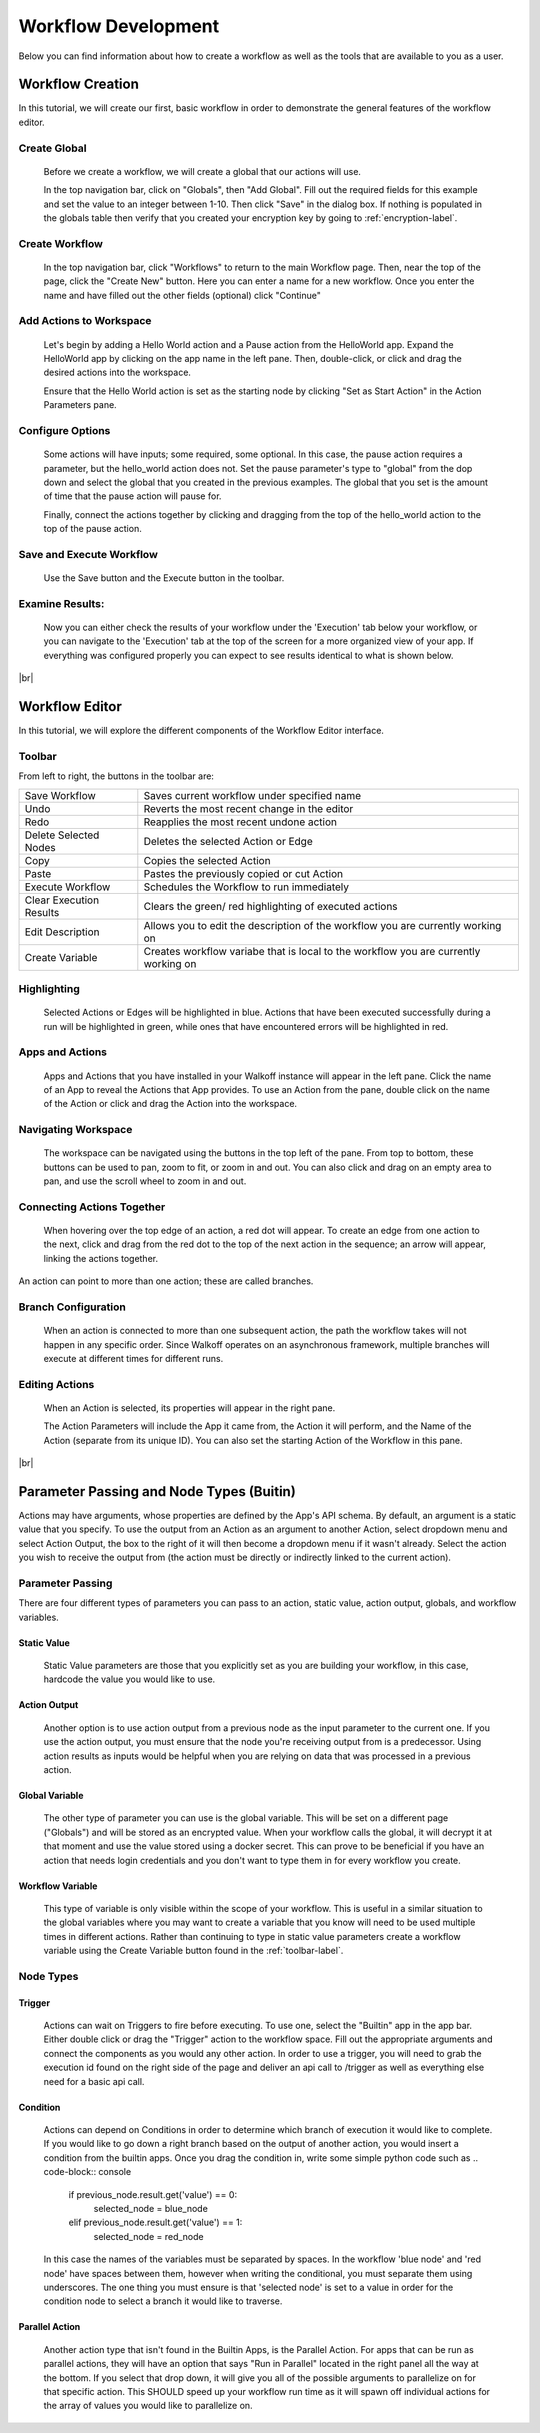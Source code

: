 .. _workflow_dev:

.. |br| raw:: html

  <br />
  
Workflow Development
====================
Below you can find information about how to create a workflow as well as the tools that are available to you as a user.

Workflow Creation
-----------------
In this tutorial, we will create our first, basic workflow in order to demonstrate the general features of the workflow editor.


Create Global
'''''''''''''
	Before we create a workflow, we will create a global that our actions will use.
	
	In the top navigation bar, click on "Globals", then "Add Global". Fill out the required fields for this example and set the value to an integer between 1-10. Then click "Save" in the dialog box. If nothing is populated in the globals table then verify that you created your encryption key by going to 
	:ref:`encryption-label`.
	
.. image:: ../docs/images/create_global.png

Create Workflow
'''''''''''''''
	In the top navigation bar, click "Workflows" to return to the main Workflow page. Then, near the top of the page, click the "Create New" button. Here you can enter a name for a new workflow. Once you enter the name and have filled out the other fields (optional) click "Continue"
.. image:: ../docs/images/create_workflow.png
	
Add Actions to Workspace
''''''''''''''''''''''''
	Let's begin by adding a Hello World action and a Pause action from the HelloWorld app. Expand the HelloWorld app by clicking on the app name in the left pane. Then, double-click, or click and drag the desired actions into the workspace.
	
	Ensure that the Hello World action is set as the starting node by clicking "Set as Start Action" in the Action Parameters pane.
.. image:: ../docs/images/add_actions.png

Configure Options
'''''''''''''''''
	Some actions will have inputs; some required, some optional. In this case, the pause action requires a parameter, but the hello_world action does not. Set the pause parameter's type to "global" from the dop down and select the global that you created in the previous examples. The global that you set is the amount of time that the pause action will pause for.
	
	Finally, connect the actions together by clicking and dragging from the top of the hello_world action to the top of the pause action.
.. image:: ../docs/images/configuration.png

Save and Execute Workflow
'''''''''''''''''''''''''
	Use the Save button and the Execute button in the toolbar.
.. image:: ../docs/images/save_and_execute.png



Examine Results:
''''''''''''''''
	Now you can either check the results of your workflow under the 'Execution' tab below your workflow, or you can navigate to the 'Execution' tab at the top of the screen for a more organized view of your app. If everything was configured properly you can expect to see results identical to what is shown below.
.. image:: ../docs/images/results.PNG

|br|

Workflow Editor
---------------
In this tutorial, we will explore the different components of the Workflow Editor interface.

.. _toolbar-label:
Toolbar
''''''''
From left to right, the buttons in the toolbar are: 

+-----------------------+-----------------------------------------------+
|   Save Workflow       | Saves current workflow under specified name	|
+-----------------------+-----------------------------------------------+
|        Undo	       	| Reverts the most recent change in the editor	|
+-----------------------+-----------------------------------------------+
|        Redo	       	|   Reapplies the most recent undone action	|
+-----------------------+-----------------------------------------------+
| Delete Selected Nodes	|    Deletes the selected Action or Edge	|
+-----------------------+-----------------------------------------------+
|        Copy		|        Copies the selected Action		|
+-----------------------+-----------------------------------------------+
|        Paste		|  Pastes the previously copied or cut Action	|
+-----------------------+-----------------------------------------------+
|    Execute Workflow	|  Schedules the Workflow to run immediately	|
+-----------------------+-----------------------------------------------+
| Clear Execution 	|   Clears the green/ red highlighting of 	|
| Results		|   executed actions				|
+-----------------------+-----------------------------------------------+
|    Edit Description	|  Allows you to edit the description of the 	|
|			|  workflow you are currently working on	|
+-----------------------+-----------------------------------------------+
|    Create Variable	| Creates workflow variabe that is local to the	|
|			| workflow you are currently working on		|
+-----------------------+-----------------------------------------------+

Highlighting
''''''''''''
	Selected Actions or Edges will be highlighted in blue. Actions that have been executed successfully during a run will be highlighted in green, while ones that have encountered errors will be highlighted in red.
	
Apps and Actions
''''''''''''''''
	Apps and Actions that you have installed in your Walkoff instance will appear in the left pane. Click the name of an App to reveal the Actions that App provides. To use an Action from the pane, double click on the name of the Action or click and drag the Action into the workspace.

Navigating Workspace
''''''''''''''''''''
	The workspace can be navigated using the buttons in the top left of the pane. From top to bottom, these buttons can be used to pan, zoom to fit, or zoom in and out. You can also click and drag on an empty area to pan, and use the scroll wheel to zoom in and out.

Connecting Actions Together
'''''''''''''''''''''''''''
	When hovering over the top edge of an action, a red dot will appear. To create an edge from one action to the next, click and drag from the red dot to the top of the next action in the sequence; an arrow will appear, linking the actions together.
An action can point to more than one action; these are called branches.

Branch Configuration
''''''''''''''''''''
	When an action is connected to more than one subsequent action, the path the workflow takes will not happen in any specific order. Since Walkoff operates on an asynchronous framework, multiple branches will execute at different times for different runs.

Editing Actions
'''''''''''''''
	When an Action is selected, its properties will appear in the right pane.
	
	The Action Parameters will include the App it came from, the Action it will perform, and the Name of the Action (separate from its unique ID). You can also set the starting Action of the Workflow in this pane.

|br|

Parameter Passing and Node Types (Buitin)
-----------------------------------------
Actions may have arguments, whose properties are defined by the App's API schema. By default, an argument is a static value that you specify. To use the output from an Action as an argument to another Action, select dropdown menu and select Action Output, the box to the right of it will then become a dropdown menu if it wasn't already. Select the action you wish to receive the output from (the action must be directly or indirectly linked to the current action). 

Parameter Passing
'''''''''''''''''
There are four different types of parameters you can pass to an action, static value, action output, globals, and workflow variables.

Static Value
~~~~~~~~~~~~
	 Static Value parameters are those that you explicitly set as you are building your workflow, in this case, hardcode the value you would like to use. 
	 
Action Output
~~~~~~~~~~~~~
	 Another option is to use action output from a previous node as the input parameter to the current one. If you use the action output, you must ensure that the node you're receiving output from is a predecessor. Using action results as inputs would be helpful when you are relying on data that was processed in a previous action. 

Global Variable
~~~~~~~~~~~~~~~
	The other type of parameter you can use is the global variable. This will be set on a different page ("Globals") and will be stored as an encrypted value. When your workflow calls the global, it will decrypt it at that moment and use the value stored using a docker secret. This can prove to be beneficial if you have an action that needs login credentials and you don't want to type them in for every workflow you create.  

Workflow Variable
~~~~~~~~~~~~~~~~~
	This type of variable is only visible within the scope of your workflow. This is useful in a similar situation to the global variables where you may want to create a variable that you know will need to be used multiple times in different actions. Rather than continuing to type in static value parameters create a workflow variable using the Create Variable button found in the  
	:ref:`toolbar-label`.

Node Types
''''''''''

Trigger
~~~~~~~
	Actions can wait on Triggers to fire before executing. To use one, select the "Builtin" app in the app bar. Either double click or drag the "Trigger" action to the workflow space. Fill out the appropriate arguments and connect the components as you would any other action. In order to use a trigger, you will need to grab the execution id found on the right side of the page and deliver an api call to /trigger as well as everything else need for a basic api call. 
	
Condition
~~~~~~~~~
	Actions can depend on Conditions in order to determine which branch of execution it would like to complete. If you would like to go down a right branch based on the output of another action, you would insert a condition from the builtin apps. Once you drag the condition in, write some simple python code such as 
	.. code-block:: console
		
		if previous_node.result.get('value') == 0:
			selected_node = blue_node
		elif previous_node.result.get('value') == 1:
			selected_node = red_node
	In this case the names of the variables must be separated by spaces. In the workflow 'blue node' and 'red node' have spaces between them, however when writing the conditional, you must separate them using underscores. The one thing you must ensure is that 'selected node' is set to a value in order for the condition node to select a branch it would like to traverse.
.. image:: ../docs/images/conditional.png

Parallel Action
~~~~~~~~~~~~~~~
	Another action type that isn't found in the Builtin Apps, is the Parallel Action. For apps that can be run as parallel actions, they will have an option that says "Run in Parallel" located in the right panel all the way at the bottom. If you select that drop down, it will give you all of the possible arguments to parallelize on for that specific action. This SHOULD speed up your workflow run time as it will spawn off individual actions for the array of values you would like to parallelize on. 

	

